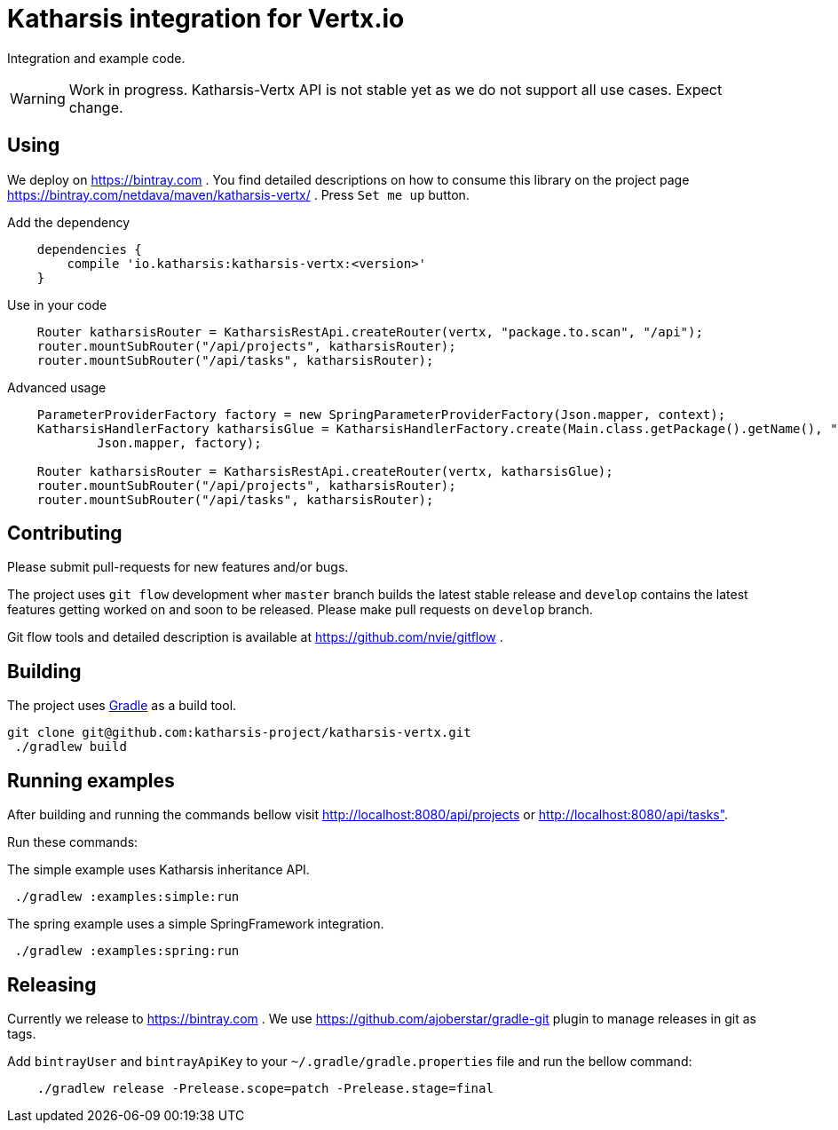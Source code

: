 = Katharsis integration for Vertx.io

Integration and example code.

WARNING: Work in progress. Katharsis-Vertx API is not stable yet as we do not support all use cases. Expect change.

== Using

We deploy on https://bintray.com . You find detailed descriptions on how to consume this library on the project page
https://bintray.com/netdava/maven/katharsis-vertx/ . Press `Set me up` button.

.Add the dependency
----
    dependencies {
        compile 'io.katharsis:katharsis-vertx:<version>'
    }
----

.Use in your code
----
    Router katharsisRouter = KatharsisRestApi.createRouter(vertx, "package.to.scan", "/api");
    router.mountSubRouter("/api/projects", katharsisRouter);
    router.mountSubRouter("/api/tasks", katharsisRouter);
----

.Advanced usage
----
    ParameterProviderFactory factory = new SpringParameterProviderFactory(Json.mapper, context);
    KatharsisHandlerFactory katharsisGlue = KatharsisHandlerFactory.create(Main.class.getPackage().getName(), "/api",
            Json.mapper, factory);

    Router katharsisRouter = KatharsisRestApi.createRouter(vertx, katharsisGlue);
    router.mountSubRouter("/api/projects", katharsisRouter);
    router.mountSubRouter("/api/tasks", katharsisRouter);
----

== Contributing

Please submit pull-requests for new features and/or bugs.

The project uses `git flow` development wher `master` branch builds the latest stable release and `develop` contains the latest features getting worked on and soon to be released. Please make pull requests on `develop` branch. 

Git flow tools and detailed description is available at https://github.com/nvie/gitflow .

== Building

The project uses https://gradle.org/[Gradle] as a build tool.

----
git clone git@github.com:katharsis-project/katharsis-vertx.git
 ./gradlew build
----

== Running examples

After building and running the commands bellow visit http://localhost:8080/api/projects or http://localhost:8080/api/tasks".

Run these commands:

The simple example uses Katharsis inheritance API.

----
 ./gradlew :examples:simple:run
----

The spring example uses a simple SpringFramework integration.

----
 ./gradlew :examples:spring:run
----

== Releasing

Currently we release to https://bintray.com .
We use https://github.com/ajoberstar/gradle-git plugin to manage releases in git as tags.

Add `bintrayUser` and `bintrayApiKey` to your `~/.gradle/gradle.properties` file and run the bellow command:

----
    ./gradlew release -Prelease.scope=patch -Prelease.stage=final
----

